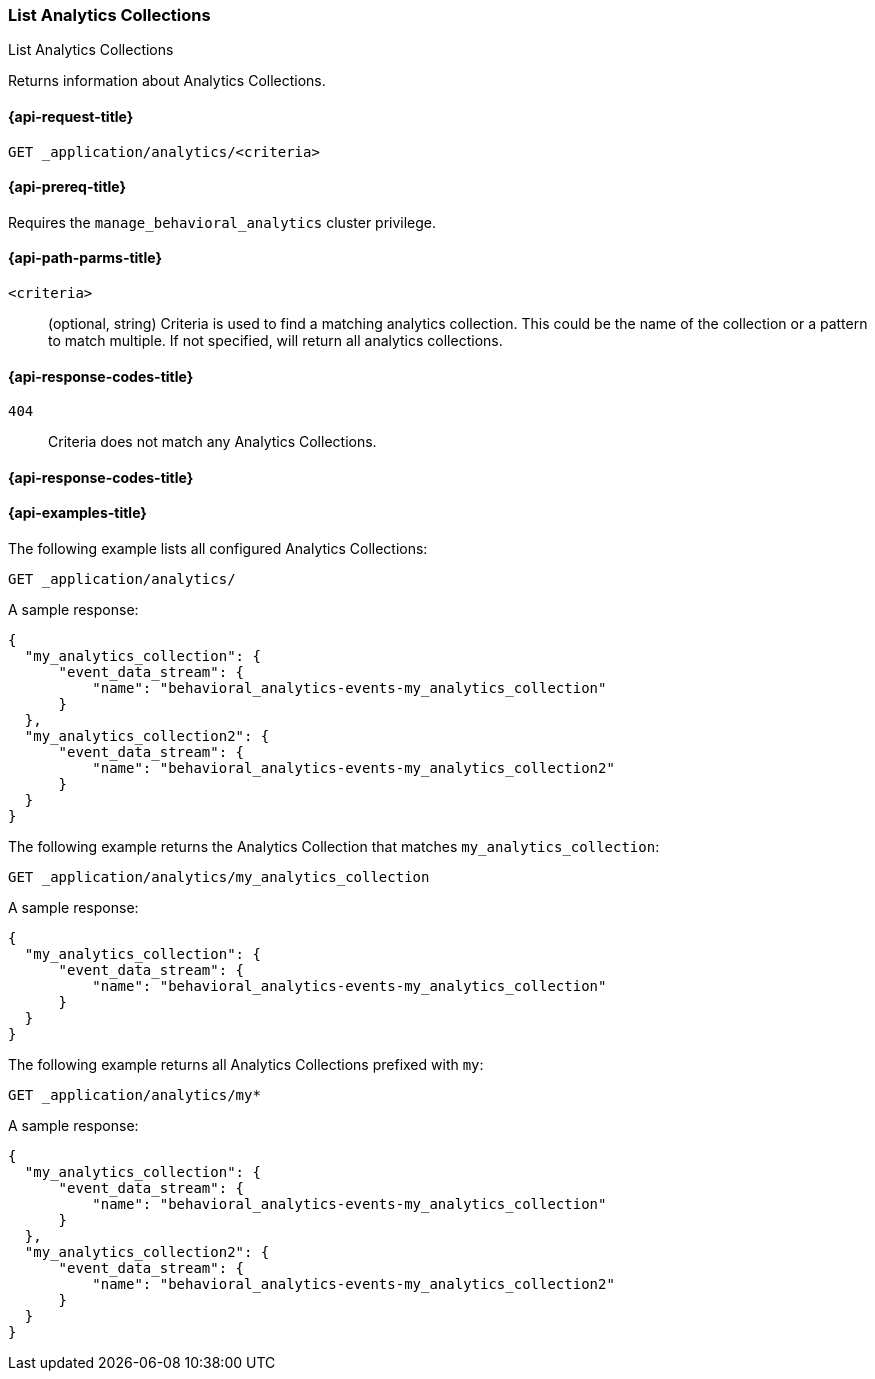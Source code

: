 [role="xpack"]
[[list-analytics-collection]]
=== List Analytics Collections

++++
<titleabbrev>List Analytics Collections</titleabbrev>
++++

Returns information about Analytics Collections.

[[list-analytics-collection-request]]
==== {api-request-title}

`GET _application/analytics/<criteria>`

[[list-analytics-collection-prereq]]
==== {api-prereq-title}

Requires the `manage_behavioral_analytics` cluster privilege.

[[list-analytics-collection-path-params]]
==== {api-path-parms-title}

`<criteria>`::
(optional, string)
Criteria is used to find a matching analytics collection. This could be the name of the collection or a pattern to match multiple. If not specified, will return all analytics collections.

[[list-analytics-collection-response-codes]]
==== {api-response-codes-title}

`404`::
Criteria does not match any Analytics Collections.

==== {api-response-codes-title}

[[list-analytics-collection-example]]
==== {api-examples-title}

The following example lists all configured Analytics Collections:

[source,console]
----
GET _application/analytics/
----
// TEST[skip:TBD]

A sample response:

[source,console-result]
----
{
  "my_analytics_collection": {
      "event_data_stream": {
          "name": "behavioral_analytics-events-my_analytics_collection"
      }
  },
  "my_analytics_collection2": {
      "event_data_stream": {
          "name": "behavioral_analytics-events-my_analytics_collection2"
      }
  }
}
----

The following example returns the Analytics Collection that matches `my_analytics_collection`:

[source,console]
----
GET _application/analytics/my_analytics_collection
----
// TEST[skip:TBD]

A sample response:

[source,console-result]
----
{
  "my_analytics_collection": {
      "event_data_stream": {
          "name": "behavioral_analytics-events-my_analytics_collection"
      }
  }
}
----

The following example returns all Analytics Collections prefixed with `my`:

[source,console]
----
GET _application/analytics/my*
----
// TEST[skip:TBD]

A sample response:

[source,console-result]
----
{
  "my_analytics_collection": {
      "event_data_stream": {
          "name": "behavioral_analytics-events-my_analytics_collection"
      }
  },
  "my_analytics_collection2": {
      "event_data_stream": {
          "name": "behavioral_analytics-events-my_analytics_collection2"
      }
  }
}
----
// TEST[skip:TBD]
